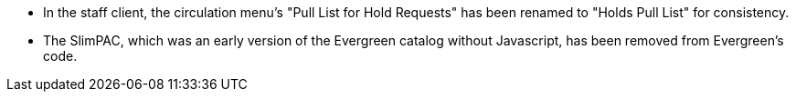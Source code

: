 * In the staff client, the circulation menu's "Pull List for Hold Requests" has been
  renamed to "Holds Pull List" for consistency.
* The SlimPAC, which was an early version of the Evergreen catalog without Javascript,
  has been removed from Evergreen's code.
